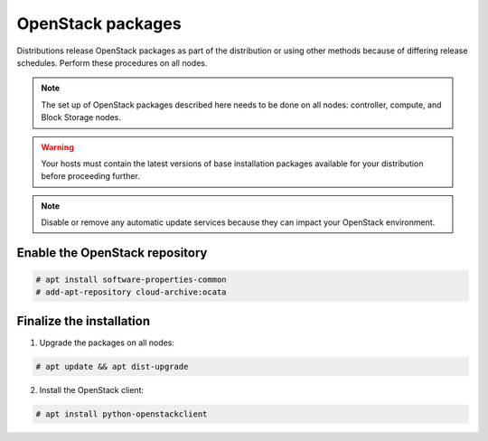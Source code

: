 OpenStack packages
~~~~~~~~~~~~~~~~~~

Distributions release OpenStack packages as part of the distribution or
using other methods because of differing release schedules. Perform
these procedures on all nodes.

.. note::

   The set up of OpenStack packages described here needs to be done on
   all nodes: controller, compute, and Block Storage nodes.

.. warning::

   Your hosts must contain the latest versions of base installation
   packages available for your distribution before proceeding further.

.. note::

   Disable or remove any automatic update services because they can
   impact your OpenStack environment.


Enable the OpenStack repository
-------------------------------

.. code-block:: console

   # apt install software-properties-common
   # add-apt-repository cloud-archive:ocata

.. end





Finalize the installation
-------------------------

1. Upgrade the packages on all nodes:


.. code-block:: console

   # apt update && apt dist-upgrade

.. end




   .. note::

      If the upgrade process includes a new kernel, reboot your host
      to activate it.

2. Install the OpenStack client:


.. code-block:: console

   # apt install python-openstackclient

.. end




